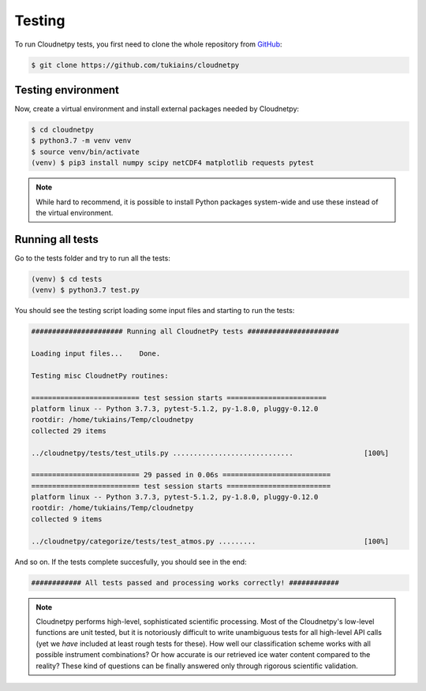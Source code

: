 Testing
=======

To run Cloudnetpy tests, you first need to
clone the whole repository from `GitHub
<https://github.com/tukiains/cloudnetpy>`_:

.. code-block:: console

	$ git clone https://github.com/tukiains/cloudnetpy

Testing environment
-------------------

Now, create a virtual environment and install external packages
needed by Cloudnetpy:

.. code-block:: console

    $ cd cloudnetpy
    $ python3.7 -m venv venv
    $ source venv/bin/activate
    (venv) $ pip3 install numpy scipy netCDF4 matplotlib requests pytest

.. note::
   While hard to recommend, it is possible to install Python
   packages system-wide and use these instead of the virtual environment.

Running all tests
-----------------

Go to the tests folder and try to run all the tests:

.. code-block:: console

    (venv) $ cd tests
    (venv) $ python3.7 test.py

You should see the testing script loading some input files and starting
to run the tests:

.. code-block:: console


    ###################### Running all CloudnetPy tests ######################

    Loading input files...    Done.

    Testing misc CloudnetPy routines:

    ========================== test session starts ========================
    platform linux -- Python 3.7.3, pytest-5.1.2, py-1.8.0, pluggy-0.12.0
    rootdir: /home/tukiains/Temp/cloudnetpy
    collected 29 items

    ../cloudnetpy/tests/test_utils.py .............................                 [100%]

    ========================== 29 passed in 0.06s ==========================
    ========================== test session starts =========================
    platform linux -- Python 3.7.3, pytest-5.1.2, py-1.8.0, pluggy-0.12.0
    rootdir: /home/tukiains/Temp/cloudnetpy
    collected 9 items

    ../cloudnetpy/categorize/tests/test_atmos.py .........                          [100%]


And so on. If the tests complete succesfully, you should see in the end:

.. code-block:: console

    ############ All tests passed and processing works correctly! ############


.. note::

   Cloudnetpy performs high-level, sophisticated scientific processing. Most of the
   Cloudnetpy's low-level functions are unit tested, but it is notoriously
   difficult to write unambiguous tests for all high-level API calls (yet we
   *have* included at least rough tests for these). How well
   our classification scheme works with all
   possible instrument combinations? Or how accurate is our retrieved ice water
   content compared to the reality? These kind of questions can be finally
   answered only through rigorous scientific validation.





